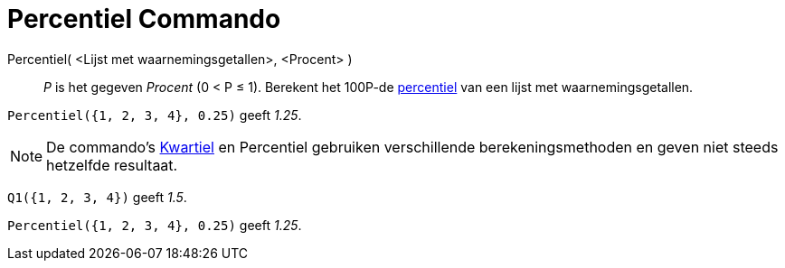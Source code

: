 = Percentiel Commando
:page-en: commands/Percentile
ifdef::env-github[:imagesdir: /nl/modules/ROOT/assets/images]

Percentiel( <Lijst met waarnemingsgetallen>, <Procent> )::
  _P_ is het gegeven _Procent_ (0 < P ≤ 1).
  Berekent het 100P-de https://nl.wikipedia.org/Percentiel[percentiel] van een lijst met waarnemingsgetallen.

[EXAMPLE]
====

`++Percentiel({1, 2, 3, 4}, 0.25)++` geeft _1.25_.

====

[NOTE]
====

De commando's xref:/commands/Kwartiel1.adoc[Kwartiel] en Percentiel gebruiken verschillende berekeningsmethoden en geven niet
steeds hetzelfde resultaat.

[EXAMPLE]
====

`++Q1({1, 2, 3, 4})++` geeft _1.5_.

`++Percentiel({1, 2, 3, 4}, 0.25)++` geeft _1.25_.

====

====
